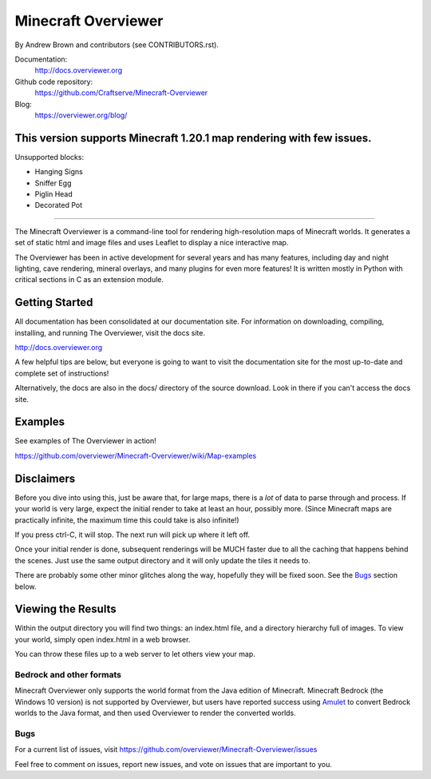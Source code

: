 ====================================
Minecraft Overviewer
====================================
By Andrew Brown and contributors (see CONTRIBUTORS.rst).

Documentation:
    http://docs.overviewer.org

Github code repository:
    https://github.com/Craftserve/Minecraft-Overviewer

Blog:
    https://overviewer.org/blog/


This version supports Minecraft 1.20.1 map rendering with few issues.
-------------------------

Unsupported blocks:

- Hanging Signs
- Sniffer Egg
- Piglin Head
- Decorated Pot

-------------------------

The Minecraft Overviewer is a command-line tool for rendering high-resolution
maps of Minecraft worlds. It generates a set of static html and image files and
uses Leaflet to display a nice interactive map.

The Overviewer has been in active development for several years and has many
features, including day and night lighting, cave rendering, mineral overlays,
and many plugins for even more features! It is written mostly in Python with
critical sections in C as an extension module.

Getting Started
---------------
All documentation has been consolidated at our documentation site. For
information on downloading, compiling, installing, and running The Overviewer,
visit the docs site.

http://docs.overviewer.org

A few helpful tips are below, but everyone is going to want to visit the
documentation site for the most up-to-date and complete set of instructions!

Alternatively, the docs are also in the docs/ directory of the source download.
Look in there if you can't access the docs site.

Examples
--------
See examples of The Overviewer in action!

https://github.com/overviewer/Minecraft-Overviewer/wiki/Map-examples

Disclaimers
-----------
Before you dive into using this, just be aware that, for large maps, there is a
*lot* of data to parse through and process. If your world is very large, expect
the initial render to take at least an hour, possibly more. (Since Minecraft
maps are practically infinite, the maximum time this could take is also
infinite!)

If you press ctrl-C, it will stop. The next run will pick up where it left off.

Once your initial render is done, subsequent renderings will be MUCH faster due
to all the caching that happens behind the scenes. Just use the same output
directory and it will only update the tiles it needs to.

There are probably some other minor glitches along the way, hopefully they will
be fixed soon. See the `Bugs`_ section below.

Viewing the Results
-------------------
Within the output directory you will find two things: an index.html file, and a
directory hierarchy full of images. To view your world, simply open index.html
in a web browser.

You can throw these files up to a web server to let others view your map.

Bedrock and other formats
=========================

Minecraft Overviewer only supports the world format from the Java edition of Minecraft.
Minecraft Bedrock (the Windows 10 version) is not supported by Overviewer, but users
have reported success using `Amulet <https://www.amuletmc.com/>`__ to convert
Bedrock worlds to the Java format, and then used Overviewer to render the converted
worlds.

Bugs
====

For a current list of issues, visit
https://github.com/overviewer/Minecraft-Overviewer/issues

Feel free to comment on issues, report new issues, and vote on issues that are
important to you.
